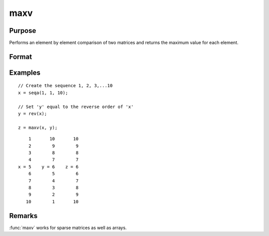 
maxv
==============================================

Purpose
----------------

Performs an element by element comparison of two matrices and returns the maximum value for each element.

Format
----------------
.. function:: z = maxv(x, y)

    :param x: data
    :type x: NxK matrix

    :param y: data
    :type y: NxK matrix

    :return z: values are the maximum of each element from the arguments *x* and *y*.

    :rtype z: NxK matrix

Examples
----------------

::

    // Create the sequence 1, 2, 3,...10
    x = seqa(1, 1, 10);

    // Set 'y' equal to the reverse order of 'x'
    y = rev(x);

    z = maxv(x, y);

::

        1       10       10
        2        9        9
        3        8        8
        4        7        7
    x = 5    y = 6    z = 6
        6        5        6
        7        4        7
        8        3        8
        9        2        9
       10        1       10

Remarks
-------

:func:`maxv` works for sparse matrices as well as arrays.

.. seealso:: Functions :func:`minv`
